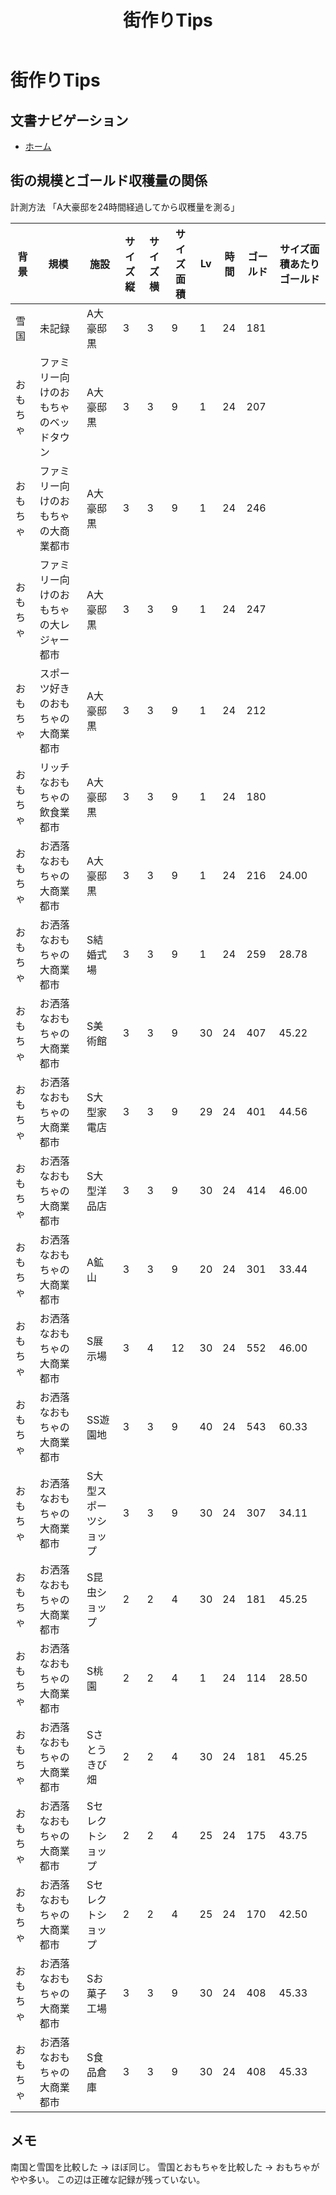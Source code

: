 # -*- mode: org -*-
#+TITLE: 街作りTips

* 街作りTips

** 文書ナビゲーション

- [[file:index.org][ホーム]]

** 街の規模とゴールド収穫量の関係

計測方法
「A大豪邸を24時間経過してから収穫量を測る」

| 背景 | 規模 | 施設 | サイズ縦 | サイズ横 | サイズ面積 | Lv | 時間 | ゴールド | サイズ面積あたりゴールド |
|----------+------------------------------------------+-----------------------+----------+----------+------------+----+------+----------+--------------------------|
| 雪国 | 未記録 | A大豪邸黒 | 3 | 3 | 9 | 1 | 24 | 181 | |
| おもちゃ | ファミリー向けのおもちゃのベッドタウン | A大豪邸黒 | 3 | 3 | 9 | 1 | 24 | 207 | |
| おもちゃ | ファミリー向けのおもちゃの大商業都市 | A大豪邸黒 | 3 | 3 | 9 | 1 | 24 | 246 | |
| おもちゃ | ファミリー向けのおもちゃの大レジャー都市 | A大豪邸黒 | 3 | 3 | 9 | 1 | 24 | 247 | |
| おもちゃ | スポーツ好きのおもちゃの大商業都市 | A大豪邸黒 | 3 | 3 | 9 | 1 | 24 | 212 | |
| おもちゃ | リッチなおもちゃの飲食業都市 | A大豪邸黒 | 3 | 3 | 9 | 1 | 24 | 180 | |
| おもちゃ | お洒落なおもちゃの大商業都市 | A大豪邸黒 | 3 | 3 | 9 | 1 | 24 | 216 | 24.00 |
| おもちゃ | お洒落なおもちゃの大商業都市 | S結婚式場 | 3 | 3 | 9 | 1 | 24 | 259 | 28.78 |
| おもちゃ | お洒落なおもちゃの大商業都市 | S美術館 | 3 | 3 | 9 | 30 | 24 | 407 | 45.22 |
| おもちゃ | お洒落なおもちゃの大商業都市 | S大型家電店 | 3 | 3 | 9 | 29 | 24 | 401 | 44.56 |
| おもちゃ | お洒落なおもちゃの大商業都市 | S大型洋品店 | 3 | 3 | 9 | 30 | 24 | 414 | 46.00 |
| おもちゃ | お洒落なおもちゃの大商業都市 | A鉱山 | 3 | 3 | 9 | 20 | 24 | 301 | 33.44 |
| おもちゃ | お洒落なおもちゃの大商業都市 | S展示場 | 3 | 4 | 12 | 30 | 24 | 552 | 46.00 |
| おもちゃ | お洒落なおもちゃの大商業都市 | SS遊園地 | 3 | 3 | 9 | 40 | 24 | 543 | 60.33 |
| おもちゃ | お洒落なおもちゃの大商業都市 | S大型スポーツショップ | 3 | 3 | 9 | 30 | 24 | 307 | 34.11 |
| おもちゃ | お洒落なおもちゃの大商業都市 | S昆虫ショップ | 2 | 2 | 4 | 30 | 24 | 181 | 45.25 |
| おもちゃ | お洒落なおもちゃの大商業都市 | S桃園 | 2 | 2 | 4 | 1 | 24 | 114 | 28.50 |
| おもちゃ | お洒落なおもちゃの大商業都市 | Sさとうきび畑 | 2 | 2 | 4 | 30 | 24 | 181 | 45.25 |
| おもちゃ | お洒落なおもちゃの大商業都市 | Sセレクトショップ | 2 | 2 | 4 | 25 | 24 | 175 | 43.75 |
| おもちゃ | お洒落なおもちゃの大商業都市 | Sセレクトショップ | 2 | 2 | 4 | 25 | 24 | 170 | 42.50 |
| おもちゃ | お洒落なおもちゃの大商業都市 | Sお菓子工場 | 3 | 3 | 9 | 30 | 24 | 408 | 45.33 |
| おもちゃ | お洒落なおもちゃの大商業都市 | S食品倉庫 | 3 | 3 | 9 | 30 | 24 | 408 | 45.33 |

** メモ

南国と雪国を比較した → ほぼ同じ。
雪国とおもちゃを比較した → おもちゃがやや多い。
この辺は正確な記録が残っていない。
